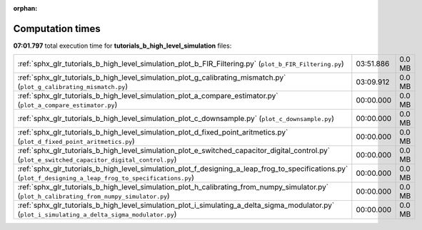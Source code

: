 
:orphan:

.. _sphx_glr_tutorials_b_high_level_simulation_sg_execution_times:

Computation times
=================
**07:01.797** total execution time for **tutorials_b_high_level_simulation** files:

+-------------------------------------------------------------------------------------------------------------------------------------------------------------+-----------+--------+
| :ref:`sphx_glr_tutorials_b_high_level_simulation_plot_b_FIR_Filtering.py` (``plot_b_FIR_Filtering.py``)                                                     | 03:51.886 | 0.0 MB |
+-------------------------------------------------------------------------------------------------------------------------------------------------------------+-----------+--------+
| :ref:`sphx_glr_tutorials_b_high_level_simulation_plot_g_calibrating_mismatch.py` (``plot_g_calibrating_mismatch.py``)                                       | 03:09.912 | 0.0 MB |
+-------------------------------------------------------------------------------------------------------------------------------------------------------------+-----------+--------+
| :ref:`sphx_glr_tutorials_b_high_level_simulation_plot_a_compare_estimator.py` (``plot_a_compare_estimator.py``)                                             | 00:00.000 | 0.0 MB |
+-------------------------------------------------------------------------------------------------------------------------------------------------------------+-----------+--------+
| :ref:`sphx_glr_tutorials_b_high_level_simulation_plot_c_downsample.py` (``plot_c_downsample.py``)                                                           | 00:00.000 | 0.0 MB |
+-------------------------------------------------------------------------------------------------------------------------------------------------------------+-----------+--------+
| :ref:`sphx_glr_tutorials_b_high_level_simulation_plot_d_fixed_point_aritmetics.py` (``plot_d_fixed_point_aritmetics.py``)                                   | 00:00.000 | 0.0 MB |
+-------------------------------------------------------------------------------------------------------------------------------------------------------------+-----------+--------+
| :ref:`sphx_glr_tutorials_b_high_level_simulation_plot_e_switched_capacitor_digital_control.py` (``plot_e_switched_capacitor_digital_control.py``)           | 00:00.000 | 0.0 MB |
+-------------------------------------------------------------------------------------------------------------------------------------------------------------+-----------+--------+
| :ref:`sphx_glr_tutorials_b_high_level_simulation_plot_f_designing_a_leap_frog_to_specifications.py` (``plot_f_designing_a_leap_frog_to_specifications.py``) | 00:00.000 | 0.0 MB |
+-------------------------------------------------------------------------------------------------------------------------------------------------------------+-----------+--------+
| :ref:`sphx_glr_tutorials_b_high_level_simulation_plot_h_calibrating_from_numpy_simulator.py` (``plot_h_calibrating_from_numpy_simulator.py``)               | 00:00.000 | 0.0 MB |
+-------------------------------------------------------------------------------------------------------------------------------------------------------------+-----------+--------+
| :ref:`sphx_glr_tutorials_b_high_level_simulation_plot_i_simulating_a_delta_sigma_modulator.py` (``plot_i_simulating_a_delta_sigma_modulator.py``)           | 00:00.000 | 0.0 MB |
+-------------------------------------------------------------------------------------------------------------------------------------------------------------+-----------+--------+
